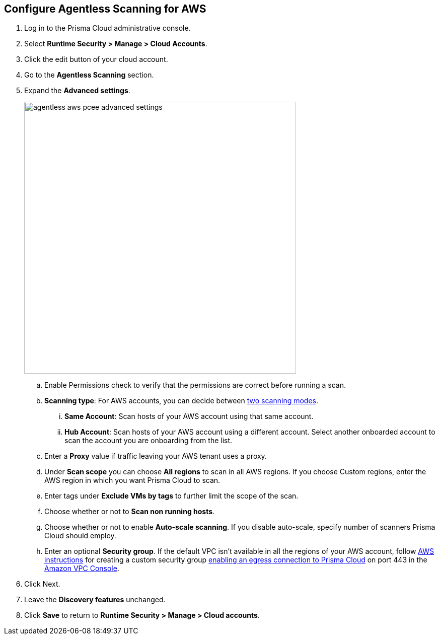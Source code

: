 :topic_type: task
[#configure-aws-agentless]
[.task]
== Configure Agentless Scanning for AWS

[.procedure]

. Log in to the Prisma Cloud administrative console.

. Select *Runtime Security > Manage > Cloud Accounts*.

. Click the edit button of your cloud account.

. Go to the *Agentless Scanning* section.

. Expand the *Advanced settings*.
+
image::runtime-security/agentless-aws-pcee-advanced-settings.png[width=540]

.. Enable Permissions check to verify that the permissions are correct before running a
scan.
.. *Scanning type*: For AWS accounts, you can decide between xref:../agentless-scanning.adoc#scanning-modes[two scanning modes].

... *Same Account*: Scan hosts of your AWS account using that same account.

... *Hub Account*: Scan hosts of your AWS account using a different account. Select another onboarded account to scan the account you are onboarding from the list.

.. Enter a *Proxy* value if traffic leaving your AWS tenant uses a proxy.

.. Under *Scan scope* you can choose *All regions* to scan in all AWS regions. If you choose
Custom regions, enter the AWS region in which you want Prisma Cloud to scan.

.. Enter tags under *Exclude VMs by tags* to further limit the scope of the scan.

.. Choose whether or not to *Scan non running hosts*.

.. Choose whether or not to enable *Auto-scale scanning*. If you disable auto-scale, specify number of
scanners Prisma Cloud should employ.

.. Enter an optional *Security group*. If the default VPC isn't available in all the regions of your AWS account, follow https://docs.aws.amazon.com/vpc/latest/userguide/VPC_SecurityGroups.html#creating-security-groups[AWS instructions] for creating a custom security group https://docs.paloaltonetworks.com/prisma/prisma-cloud/prisma-cloud-admin/get-started-with-prisma-cloud/enable-access-prisma-cloud-console[enabling an egress connection to Prisma Cloud] on port 443 in the https://console.aws.amazon.com/vpc/[Amazon VPC Console].

. Click Next.

. Leave the *Discovery features* unchanged.

. Click *Save* to return to *Runtime Security > Manage > Cloud accounts*.
